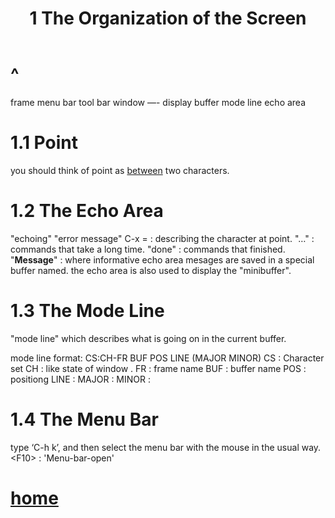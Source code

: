 #+TITLE: 1 The Organization of the Screen
* ^
frame
menu bar
tool bar
window ----  display buffer
mode line
echo area
* 1.1 Point
you should think of point as _between_ two characters.

* 1.2 The Echo Area
"echoing"
"error message"
C-x = : describing the character at point.
"..." : commands that take a long time.
"done" : commands that finished.
"*Message*" : where informative echo area mesages are saved in a
special buffer named.
the echo area is also used to display the "minibuffer".
* 1.3 The Mode Line
"mode line" which describes what is going on in the current buffer.

mode line format:
      CS:CH-FR  BUF      POS LINE   (MAJOR MINOR)
CS : Character set
CH : like state of window .
FR : frame name
BUF : buffer name
POS : positiong
LINE :
MAJOR :
MINOR :

* 1.4 The Menu Bar
type ‘C-h k’, and then select the menu bar with the mouse in the
usual way.
<F10> : 'Menu-bar-open'

* [[file:~/data/emacs/Info(C-h%20i)/Emacs/note.org][home]]
